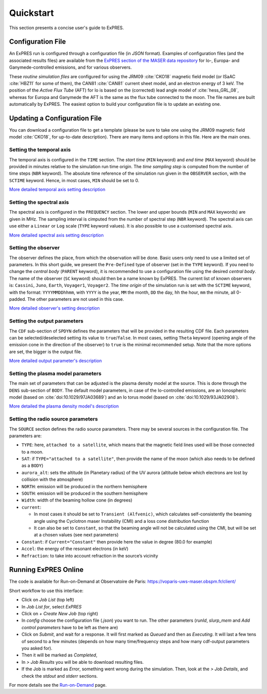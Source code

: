 Quickstart
==========

This section presents a concise user's guide to ExPRES.

Configuration File
----------------------

An ExPRES run is configured through a configuration file (in *JSON* format). Examples of configuration files
(and the associated results files) are available from the `ExPRES section of the MASER data repository
<http://maser.obspm.fr/data/expres/>`_ for Io-, Europa- and Ganymede-controlled emissions, and for various observers.

These *routine simulation files* are configured for using the JRM09 :cite:`CKO18` magnetic field model (or ISaAC
:cite:`HBZ11` for some of them), the CAN81 :cite:`CAN81` current sheet model, and an electron energy of 3 keV. The
position of the *Active Flux Tube* (AFT) for Io is based on the (corrected) lead angle model of :cite:`hess_GRL_08`,
whereas for Europa and Ganymede the AFT is the same as the flux tube connected to the moon. The file names are built
automatically by ExPRES. The easiest option to build your configuration file is to update an existing one.

Updating a Configuration File
-----------------------------

You can download a configuration file to get a template (please be sure to take one using the JRM09 magnetic field
model :cite:`CKO18`, for up-to-date description). There are many items and options in this file. Here are the main ones.

Setting the temporal axis
+++++++++++++++++++++++++

The temporal axis is configured in the ``TIME`` section. The *start time* (``MIN`` keyword) and *end time* (``MAX``
keyword) should be provided in minutes relative to the simulation run time origin. The *time sampling step* is computed
from the number of time steps (``NBR`` keyword). The absolute time reference of the simulation run given in the
``OBSERVER`` section, with the ``SCTIME`` keyword. Hence, in most cases, ``MIN`` should be set to 0.

`More detailed temporal axis setting description <usage/advanced.html#temporal-axis>`_

Setting the spectral axis
+++++++++++++++++++++++++

The spectral axis is configured in the ``FREQUENCY`` section. The lower and upper bounds (``MIN`` and ``MAX`` keywords)
are given in MHz. The sampling interval is cimputed from the number of spectral step (``NBR`` keyword). The spectral
axis can use either a ``Linear`` or ``Log`` scale (``TYPE`` keyword values). It is also possible to use a customised
spectral axis.

`More detailed spectral axis setting description <usage/advanced.html#spectral-axis>`_

Setting the observer
++++++++++++++++++++

The observer defines the place, from which the observation will be done. Basic users only need to use a limited set of
parameters. In this short guide, we present the ``Pre-Defined`` type of observer (set in the ``TYPE`` keyword). If you
need to change the *central body* (``PARENT`` keyword), it is recommended to use a configuration file using the
desired *central body*. The name of the observer (``SC`` keyword) should then be a name known by ExPRES. The current
list of known observers is: ``Cassini``, ``Juno``, ``Earth``, ``Voyager1``, ``Voyager2``. The *time origin* of the
simulation run is set with the ``SCTIME`` keyword, with the format: ``YYYYMMDDhhmm``, with ``YYYY`` is the year, ``MM``
the month, ``DD`` the day, ``hh`` the hour, ``mm`` the minute, all 0-padded. The other parameters are not used in this
case.

`More detailed observer's setting description <usage/advanced.html#observer-definition>`_

Setting the output parameters
+++++++++++++++++++++++++++++

The ``CDF`` sub-section of ``SPDYN`` defines the parameters that will be provided in the resulting CDF file. Each
parameters can be selected/deselected setting its value to ``true``/``false``. In most cases, setting ``Theta`` keyword
(opening angle of the emission cone in the direction of the observer) to ``true`` is the minimal recommended setup.
Note that the more options are set, the bigger is the output file.

`More detailed output parameter's description <usage/advanced.html#output-configuration>`_

Setting the plasma model parameters
+++++++++++++++++++++++++++++++++++

The main set of parameters that can be adjusted is the plasma density model at the source. This is done
through the ``DENS`` sub-section of ``BODY``. The default model parameters, in case of the Io-controlled emissions,
are an Ionospheric model (based on :cite:`doi:10.1029/97JA03689`) and an Io torus model (based on
:cite:`doi:10.1029/93JA02908`).

`More detailed the plasma density model's description <usage/advanced.html#plasma-density-models>`_

Setting the radio source parameters
+++++++++++++++++++++++++++++++++++

The ``SOURCE`` section defines the radio source parameters. There may be several sources in the configuration file.
The parameters are:

- ``TYPE``: here, ``attached to a satellite``, which means that the magnetic field lines used will be those connected
  to a moon.
- ``SAT``: if ``TYPE="attached to a satellite"``, then provide the name of the moon (which also needs to be defined as
  a ``BODY``)
- ``aurora_alt``: sets the altitude (in Planetary radius) of the UV aurora (altitude below which electrons are lost by
  collision with the atmosphere)
- ``NORTH``: emission will be produced in the northern hemisphere
- ``SOUTH``: emission will be produced in the southern hemisphere
- ``Width``: width of the beaming hollow cone (in degrees)
- ``current``:

  - In most cases it should be set to ``Transient (Alfvenic)``, which calculates self-consistently the
    beaming angle using the Cyclotron maser Instability (CMI) and a loss cone distribution function
  - It can also be set to ``Constant``, so that the beaming angle will not be calculated using the CMI,
    but will be set at a chosen values (see next parameters)

- ``Constant``: if ``Current="Constant"`` then provide here the value in degree (80.0 for example)
- ``Accel``: the energy of the resonant electrons (in keV)
- ``Refraction``: to take into account refraction in the source’s vicinity

Running ExPRES Online
---------------------

The code is available for Run-on-Demand at Observatoire de Paris: https://voparis-uws-maser.obspm.fr/client/

Short workflow to use this interface:

- Click on *Job List* (top left)
- In *Job List for*, select *ExPRES*
- Click on *+ Create New Job* (top right)
- In *config* choose the configuration file (*.json*) you want to run. The other parameters (*runId*,
  *slurp_mem* and *Add control parameters* have to be left as there are)
- Click on *Submit*, and wait for a response. It will first marked as *Queued* and then as *Executing*.
  It will last a few tens of second to a few minutes (depends on how many time/frequency steps and how
  many cdf-output parameters you asked for).
- Then it will be marked as *Completed*,
- In *> Job Results* you will be able to download resulting files.
- If the Job is marked as *Error*, something went wrong during the simulation. Then, look at the
  *> Job Details*, and check the *stdout* and *stderr* sections.

For more details see the `Run-on-Demand <usage/uws.html>`_ page.
